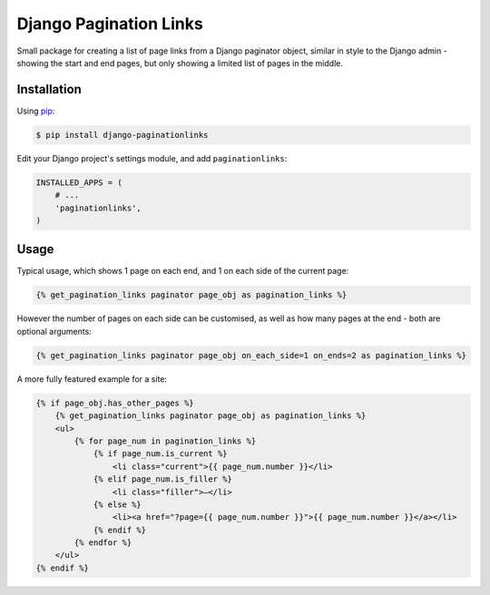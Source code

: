 Django Pagination Links
=======================

Small package for creating a list of page links from a Django paginator object,
similar in style to the Django admin - showing the start and end pages, but
only showing a limited list of pages in the middle.

Installation
------------

Using pip_:

.. _pip: https://pip.pypa.io/

.. code-block:: console

    $ pip install django-paginationlinks


Edit your Django project's settings module, and add ``paginationlinks``:

.. code-block:: python

    INSTALLED_APPS = (
        # ...
        'paginationlinks',
    )

Usage
-----

Typical usage, which shows 1 page on each end, and 1 on each side of the current page:

.. code-block::

    {% get_pagination_links paginator page_obj as pagination_links %}

However the number of pages on each side can be customised, as well as how many pages at the end -
both are optional arguments:

.. code-block::

    {% get_pagination_links paginator page_obj on_each_side=1 on_ends=2 as pagination_links %}

A more fully featured example for a site:

.. code-block::

    {% if page_obj.has_other_pages %}
        {% get_pagination_links paginator page_obj as pagination_links %}
        <ul>
            {% for page_num in pagination_links %}
                {% if page_num.is_current %}
                    <li class="current">{{ page_num.number }}</li>
                {% elif page_num.is_filler %}
                    <li class="filler">—</li>
                {% else %}
                    <li><a href="?page={{ page_num.number }}">{{ page_num.number }}</a></li>
                {% endif %}
            {% endfor %}
        </ul>
    {% endif %}
